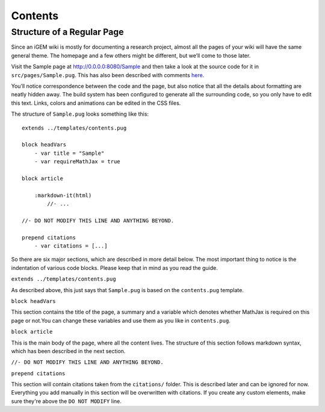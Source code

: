 .. _contents:

========
Contents
========

---------------------------
Structure of a Regular Page
---------------------------

Since an iGEM wiki is mostly for documenting a research project, almost all the pages of your wiki will have the same general theme. The homepage and a few others might be different, but we’ll come to those later.

Visit the Sample page at http://0.0.0.0:8080/Sample and then take a look at the source code for it in ``src/pages/Sample.pug``. This has also been described with comments `here <https://gist.github.com/ballaneypranav/3c5594cd6b025af060e9c85f77958ec8>`_.

You’ll notice correspondence between the code and the page, but also notice that all the details about formatting are neatly hidden away. The build system has been configured to generate all the surrounding code, so you only have to edit this text. Links, colors and animations can be edited in the CSS files.

The structure of ``Sample.pug`` looks something like this::
    
    extends ../templates/contents.pug

    block headVars
        - var title = "Sample"
        - var requireMathJax = true

    block article

        :markdown-it(html)
            //- ...

    //- DO NOT MODIFY THIS LINE AND ANYTHING BEYOND.

    prepend citations
        - var citations = [...]


So there are six major sections, which are described in more detail below. The most important thing to notice is the indentation of various code blocks. Please keep that in mind as you read the guide.

``extends ../templates/contents.pug``

As described above, this just says that ``Sample.pug`` is based on the ``contents.pug`` template.

``block headVars``

This section contains the title of the page, a summary and a variable which denotes whether MathJax is required on this page or not.You can change these variables and use them as you like in ``contents.pug``.

``block article``

This is the main body of the page, where all the content lives. The structure of this section follows markdown syntax, which has been described in the next section.

``//- DO NOT MODIFY THIS LINE AND ANYTHING BEYOND.``

``prepend citations``

This section will contain citations taken from the ``citations/`` folder. This is described later and can be ignored for now. Everything you add manually in this section will be overwritten with citations. If you create any custom elements, make sure they're above the ``DO NOT MODIFY`` line.

